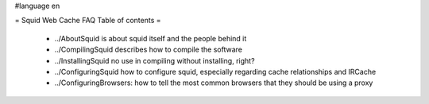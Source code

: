 #language en

= Squid Web Cache FAQ Table of contents =

 * ../AboutSquid is about squid itself and the people behind it
 * ../CompilingSquid describes how to compile the software
 * ../InstallingSquid no use in compiling without installing, right?
 * ../ConfiguringSquid how to configure squid, especially regarding cache relationships and IRCache
 * ../ConfiguringBrowsers: how to tell the most common browsers that they should be using a proxy

